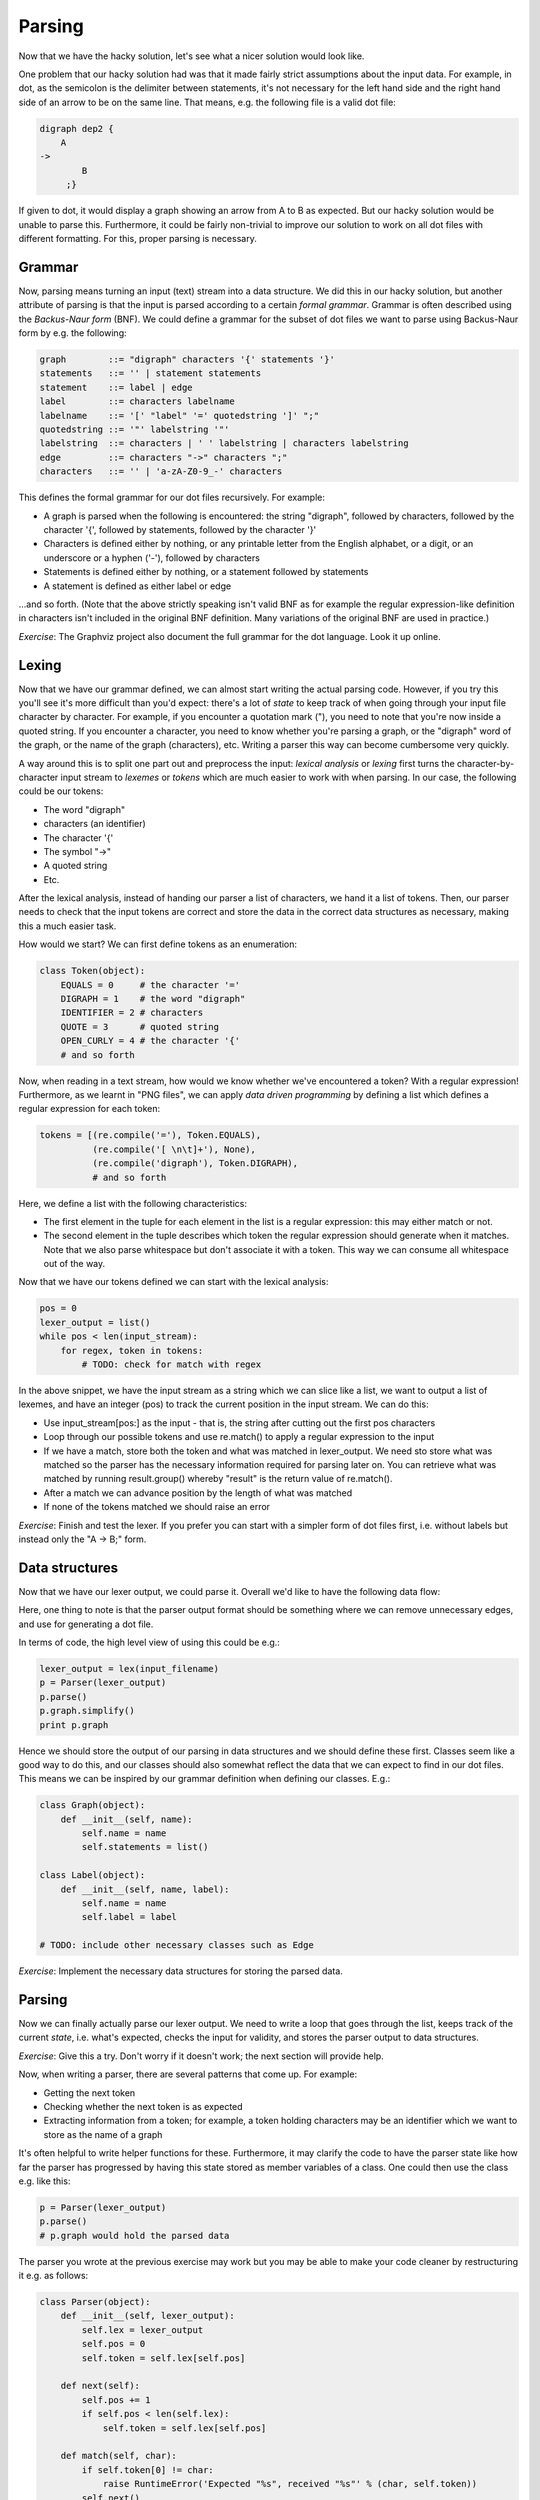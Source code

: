 Parsing
-------

Now that we have the hacky solution, let's see what a nicer solution would look like.

One problem that our hacky solution had was that it made fairly strict assumptions about the input data. For example, in dot, as the semicolon is the delimiter between statements, it's not necessary for the left hand side and the right hand side of an arrow to be on the same line. That means, e.g. the following file is a valid dot file:

.. code-block:: bash

    digraph dep2 {
        A
    ->
            B
         ;}

If given to dot, it would display a graph showing an arrow from A to B as expected. But our hacky solution would be unable to parse this. Furthermore, it could be fairly non-trivial to improve our solution to work on all dot files with different formatting. For this, proper parsing is necessary.

Grammar
=======

Now, parsing means turning an input (text) stream into a data structure. We did this in our hacky solution, but another attribute of parsing is that the input is parsed according to a certain *formal grammar*. Grammar is often described using the *Backus-Naur form* (BNF). We could define a grammar for the subset of dot files we want to parse using Backus-Naur form by e.g. the following:

.. code-block:: bash

    graph        ::= "digraph" characters '{' statements '}'
    statements   ::= '' | statement statements
    statement    ::= label | edge
    label        ::= characters labelname
    labelname    ::= '[' "label" '=' quotedstring ']' ";"
    quotedstring ::= '"' labelstring '"'
    labelstring  ::= characters | ' ' labelstring | characters labelstring
    edge         ::= characters "->" characters ";"
    characters   ::= '' | 'a-zA-Z0-9_-' characters

This defines the formal grammar for our dot files recursively. For example:

* A graph is parsed when the following is encountered: the string "digraph", followed by characters, followed by the character '{', followed by statements, followed by the character '}'
* Characters is defined either by nothing, or any printable letter from the English alphabet, or a digit, or an underscore or a hyphen ('-'), followed by characters
* Statements is defined either by nothing, or a statement followed by statements
* A statement is defined as either label or edge

...and so forth. (Note that the above strictly speaking isn't valid BNF as for example the regular expression-like definition in characters isn't included in the original BNF definition. Many variations of the original BNF are used in practice.)

*Exercise*: The Graphviz project also document the full grammar for the dot language. Look it up online.

Lexing
======

Now that we have our grammar defined, we can almost start writing the actual parsing code. However, if you try this you'll see it's more difficult than you'd expect: there's a lot of *state* to keep track of when going through your input file character by character. For example, if you encounter a quotation mark ("), you need to note that you're now inside a quoted string. If you encounter a character, you need to know whether you're parsing a graph, or the "digraph" word of the graph, or the name of the graph (characters), etc. Writing a parser this way can become cumbersome very quickly.

A way around this is to split one part out and preprocess the input: *lexical analysis* or *lexing* first turns the character-by-character input stream to *lexemes* or *tokens* which are much easier to work with when parsing. In our case, the following could be our tokens:

* The word "digraph"
* characters (an identifier)
* The character '{'
* The symbol "->"
* A quoted string
* Etc.

After the lexical analysis, instead of handing our parser a list of characters, we hand it a list of tokens. Then, our parser needs to check that the input tokens are correct and store the data in the correct data structures as necessary, making this a much easier task.

How would we start? We can first define tokens as an enumeration:

.. code-block:: python

    class Token(object):
        EQUALS = 0     # the character '='
        DIGRAPH = 1    # the word "digraph"
        IDENTIFIER = 2 # characters
        QUOTE = 3      # quoted string
        OPEN_CURLY = 4 # the character '{'
        # and so forth

Now, when reading in a text stream, how would we know whether we've encountered a token? With a regular expression! Furthermore, as we learnt in "PNG files", we can apply *data driven programming* by defining a list which defines a regular expression for each token:

.. code-block:: python

    tokens = [(re.compile('='), Token.EQUALS),
              (re.compile('[ \n\t]+'), None),
              (re.compile('digraph'), Token.DIGRAPH),
              # and so forth

Here, we define a list with the following characteristics:

* The first element in the tuple for each element in the list is a regular expression: this may either match or not.
* The second element in the tuple describes which token the regular expression should generate when it matches. Note that we also parse whitespace but don't associate it with a token. This way we can consume all whitespace out of the way.

Now that we have our tokens defined we can start with the lexical analysis:

.. code-block:: python

    pos = 0
    lexer_output = list()
    while pos < len(input_stream):
        for regex, token in tokens:
            # TODO: check for match with regex

In the above snippet, we have the input stream as a string which we can slice like a list, we want to output a list of lexemes, and have an integer (pos) to track the current position in the input stream. We can do this:

* Use input_stream[pos:] as the input - that is, the string after cutting out the first pos characters
* Loop through our possible tokens and use re.match() to apply a regular expression to the input
* If we have a match, store both the token and what was matched in lexer_output. We need sto store what was matched so the parser has the necessary information required for parsing later on. You can retrieve what was matched by running result.group() whereby "result" is the return value of re.match().
* After a match we can advance position by the length of what was matched
* If none of the tokens matched we should raise an error

*Exercise*: Finish and test the lexer. If you prefer you can start with a simpler form of dot files first, i.e. without labels but instead only the "A -> B;" form.

Data structures
===============

Now that we have our lexer output, we could parse it. Overall we'd like to have the following data flow:

.. image:: ../material/dot/lex.png
    :scale: 30

Here, one thing to note is that the parser output format should be something where we can remove unnecessary edges, and use for generating a dot file.

In terms of code, the high level view of using this could be e.g.:

.. code-block:: python

    lexer_output = lex(input_filename)
    p = Parser(lexer_output)
    p.parse()
    p.graph.simplify()
    print p.graph

Hence we should store the output of our parsing in data structures and we should define these first. Classes seem like a good way to do this, and our classes should also somewhat reflect the data that we can expect to find in our dot files. This means we can be inspired by our grammar definition when defining our classes. E.g.:

.. code-block:: python

    class Graph(object):
        def __init__(self, name):
            self.name = name
            self.statements = list()

    class Label(object):
        def __init__(self, name, label):
            self.name = name
            self.label = label

    # TODO: include other necessary classes such as Edge

*Exercise*: Implement the necessary data structures for storing the parsed data.

Parsing
=======

Now we can finally actually parse our lexer output. We need to write a loop that goes through the list, keeps track of the current *state*, i.e. what's expected, checks the input for validity, and stores the parser output to data structures.

*Exercise*: Give this a try. Don't worry if it doesn't work; the next section will provide help.

Now, when writing a parser, there are several patterns that come up. For example:

* Getting the next token
* Checking whether the next token is as expected
* Extracting information from a token; for example, a token holding characters may be an identifier which we want to store as the name of a graph

It's often helpful to write helper functions for these. Furthermore, it may clarify the code to have the parser state like how far the parser has progressed by having this state stored as member variables of a class. One could then use the class e.g. like this:

.. code-block:: python

    p = Parser(lexer_output)
    p.parse()
    # p.graph would hold the parsed data

The parser you wrote at the previous exercise may work but you may be able to make your code cleaner by restructuring it e.g. as follows:

.. code-block:: python

    class Parser(object):
        def __init__(self, lexer_output):
            self.lex = lexer_output
            self.pos = 0
            self.token = self.lex[self.pos]

        def next(self):
            self.pos += 1
            if self.pos < len(self.lex):
                self.token = self.lex[self.pos]

        def match(self, char):
            if self.token[0] != char:
                raise RuntimeError('Expected "%s", received "%s"' % (char, self.token))
            self.next()

With this, writing the parser becomes relatively simple as we need to use our primitives to progress through the input, e.g.:

.. code-block:: python

        def parse(self):
            self.match(Token.DIGRAPH)
            name = self.identifier() # TODO: implement
            self.graph = Graph(name)
            self.match(Token.OPEN_CURLY)
            self.statements()
            self.match(Token.CLOSE_CURLY)

        def statements(self):
            while self.token[0] != Token.CLOSE_CURLY:
                name = self.identifier()
                if self.token[0] == Token.OPEN_SQUARE:
                    self.match(Token.OPEN_SQUARE)
                    self.match(Token.LABEL)
                    # TODO: write the rest
                elif self.token[0] == Token.ARROW:
                    self.match(Token.ARROW)
                    name2 = self.identifier()
                    # TODO: write the rest
                else:
                    raise RuntimeError('Expected statement, received "%s"' % self.token)

Now we can write the rest of the parser.

*Exercise*: If your parser didn't work after the previous exercise, make it work using the code snippets above. Also try giving it some invalid input.

Now, if all has gone well, we have the contents of the dot file in our data structures and can proceed with the following:

* Remove unnecessary edges using the algorithm from the previous section
* *Serialise* our data structures to a dot file, i.e. write out the contents of our data structures in the proper format

*Exercise*: Write a member function of the Graph class that removes unnecessary edges and test it.

There are a few ways we could serialise our data. Ideally we'd be able to do this:

.. code-block:: python

    g = Graph(name)
    print g # this statement writes out the graph as a dot file to stdout

How "print" works in Python is that it calls the member function __str__ of your class, expects a string as an output of that function, and then writes that output to stdout. We can define this function e.g. like this:

.. code-block:: python

    def Graph(object):
        def __init__(self, name):
            self.name = name
            self.statements = list()

        def __str__(self):
            ret  = 'digraph %s {\n' % name
            for s in statements:
                ret += str(s) + '\n'
            ret += '}'
            return ret

Now, all we need to do is define __str__ for all our classes.

*Exercise*: Serialise your data to a dot file by implementing the necessary __str__ member functions. Tie everything together by lexing and parsing the input dot file, removing unnecessary edges and serialising the output. Check that the output matches the output of the previous section.

Congratulations, you've now written a parser. More specifically, this is a *top down parser* as it parses the top level data first before proceeding to further levels. Even more specifically, this could be a *recursive descent parser* because our grammar is defined in a recursive manner (e.g. characters), though in practice your implementation probably doesn't use recursion as our lexical analysis merged tokens such that no recursion during parsing is necessary.

Parsers are fairly common in that they're part of the implementation of compilers, interpreters including for languages such as Python and JavaScript, HTML renderers, regular expression engines, editors (syntax highlighting and indenting) and more. As such, during this book we've already indirectly used several different parsers.

Another tidbit is that the formal grammar we defined is a *context free grammar* which has an interesting mathematical definition but in practice means, among other things, that one can define the grammar in BNF form. Context free is opposed to *context sensitive grammar* where context matters; tokens before or after a token determine what the token means. For example parsing the C language is context sensitive because e.g. the asterisk ("*") may mean either part of a pointer variable declaration, pointer dereferencing or multiplication depending on context.

A subset of context free grammars is a *regular grammar*. A language described by a regular grammar is called a *regular language*. A concise way to describe a regular language is by using a *regular expression*. In other words, a regular expression like e.g. "[a-z]+" is, like BNF, a way of defining a formal language (in this case one or more lower case letters), and evaluating a regular expression is equivalent to parsing a string with the regular expression as the grammar and returning whether the input conforms to the language or not.

Because regular grammar is a subset of context free grammars, context free grammars generally cannot be parsed using regular expressions, similarly to how context sensitive grammars generally cannot be parsed using context free parsers. (This grammar hierarchy is also known as *Chomsky hierarchy*.)

*Exercise*: Is it possible to parse HTML with regular expressions?
